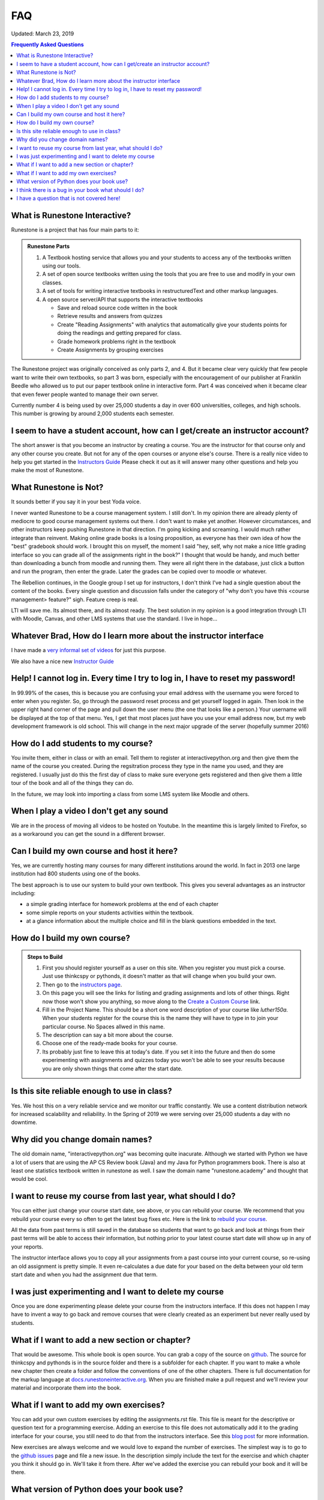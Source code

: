 FAQ
===

Updated:  March 23, 2019

.. contents:: Frequently Asked Questions

What is Runestone Interactive?
------------------------------

Runestone is a project that has four main parts to it:

.. admonition:: Runestone Parts

   1.  A Textbook hosting service that allows you and your students to access any of the textbooks written using our tools.

   2.  A set of open source textbooks written using the tools that you are free to use and modify in your own classes.

   3.  A set of tools for writing interactive textbooks in restructuredText and other markup languages.

   4.  A open source server/API that supports the interactive textbooks

       * Save and reload source code written in the book
       * Retrieve results and answers from quizzes
       * Create "Reading Assignments" with analytics that automatically give your students points for doing the readings and getting prepared for class.
       * Grade homework problems right in the textbook
       * Create Assignments by grouping exercises


The Runestone project was originally conceived as only parts 2, and 4.  But it became clear very quickly that few people want to write their own textbooks, so part 3 was born, especially with the encouragement of our publisher at Franklin Beedle who allowed us to put our paper textbook online in interactive form.  Part 4 was conceived when it became clear that even fewer people wanted to manage their own server.

Currently number 4 is being used by over 25,000 students a day in over 600 universities, colleges, and high schools. This number is growing by around 2,000 students each semester.

I seem to have a student account, how can I get/create an instructor account?
--------------------------------------------------------------------------------

The short answer is that you become an instructor by creating a course.  You are the instructor for that course only and any other course you create.  But not for any of the open courses or anyone else's course.  There is a really nice video to help you get started in the `Instructors Guide <https://runestone.academy/runestone/static/instructorguide/index.html>`_  Please check it out as it will answer many other questions and help you make the most of Runestone.

What Runestone is Not?
----------------------

It sounds better if  you say it in your best Yoda voice.

I never wanted Runestone to be a course management system. I still don't. In my opinion there are already plenty of mediocre to good course management systems out there.  I don't want to make yet another.  However circumstances, and other instructors keep pushing Runestone in that direction.  I'm going kicking and screaming.  I would much rather integrate than reinvent.  Making online grade books is a losing proposition, as everyone has their own idea of how the "best" gradebook should work.  I brought this on myself, the moment I said "hey, self, why not make a nice little grading interface so you can grade all of the assignments right in the book?"  I thought that would be handy, and much better than downloading a bunch from moodle and running them.  They were all right there in the database, just click a button and run the program, then enter the grade.  Later the grades can be copied over to moodle or whatever.

The Rebellion continues, in the Google group I set up for instructors, I don't think I've had a single question about the content of the books.  Every single question and discussion falls under the category of "why  don't you have this <course management> feature?"  sigh.  Feature creep is real.

LTI will save me.  Its almost there, and its almost ready.  The best solution in my opinion is a good integration through LTI with Moodle, Canvas, and other LMS systems that use the standard.  I live in hope...

Whatever Brad, How do I learn more about the instructor interface
-----------------------------------------------------------------

I have made a `very informal set of videos <https://www.youtube.com/channel/UCAfQvSLv5senKZHfaycIz8w>`_ for just this purpose.

We also have a nice new `Instructor Guide <https://runestone.academy/runestone/static/instructorguide/index.html>`_


Help!  I cannot log in.  Every time I try to log in, I have to reset my password!
---------------------------------------------------------------------------------

In 99.99% of the cases, this is because you are confusing your email address with the username you were forced to enter when you register.  So, go through the password reset process and get yourself logged in again.  Then look in the upper right hand corner of the page and pull down the user menu (the one that looks like a person.)  Your username will be displayed at the top of that menu.  Yes, I get that most places just have you use your email address now, but my web development framework is old school.  This will change in the next major upgrade of the server (hopefully summer 2016)

How do I add students to my course?
-----------------------------------

You invite them, either in class or with an email.  Tell them to register at interactivepython.org and then give them the name of the course you created.  During the regsitration process they type in the name you used, and they are registered.  I usually just do this the first day of class to make sure everyone gets registered and then give them a little tour of the book and all of the things they can do.

In the future, we may look into importing a class from some LMS system like Moodle and others.

When I play a video I don't get any sound
-----------------------------------------

We are in the process of moving all videos to be hosted on Youtube. In the meantime this is largely limited to Firefox, so as a workaround you can get the sound in a different browser.

Can I build my own course and host it here?
-------------------------------------------

Yes, we are currently hosting many courses for many different institutions around the world.  In fact in 2013 one large institution had 800 students using one of the books.

The best approach is to use our system to build your own textbook.  This gives you several advantages as an instructor including:

* a simple grading interface for homework problems at the end of each chapter
* some simple reports on your students activities within the textbook.
* at a glance information about the multiple choice and fill in the blank questions embedded in the text.


How do I build my own course?
-----------------------------

.. admonition::  Steps to Build

   1.  First you should register yourself as a user on this site.  When you register you must pick a course.  Just use thinkcspy or pythonds, it doesn't matter as that will change when you build your own.
   2.  Then go to the `instructors page <https://runestone.academy/runestone/admin/index>`_.
   3.  On this page you will see the links for listing and grading assignments and lots of other things.  Right now those won't show you anything, so move along to the `Create a Custom Course <https://runestone.academy/runestone/designer>`_ link.
   4. Fill in the Project Name.  This should be a short one word description of your course like `luther150a.`  When your students register for the course this is the name they will have to type in to join your particular course.   No Spaces allwed in this name.
   5. The description can say a bit more about the course.
   6. Choose one of the ready-made books for your course.
   7.  Its probably just fine to leave this at today's date.  If you set it into the future and then do some experimenting with assignments and quizzes today you won't be able to see your results because you are only shown things that come after the start date.


Is this site reliable enough to use in class?
---------------------------------------------

Yes. We host this on a very reliable service and we monitor our traffic constantly. We use a content distribution network for increased scalability and reliability.  In the Spring of 2019 we were serving over 25,000 students a day with no downtime.

Why did you change domain names?
--------------------------------

The old domain name, "interactivepython.org" was becoming quite inacurate. Although we started with Python we have a lot of users that are using the AP CS Review book (Java) and my Java for Python programmers book.  There is also at least one statistics textbook written in runestone as well.  I saw the domain name "runestone.academy" and thought that would be cool.

I want to reuse my course from last year, what should I do?
-----------------------------------------------------------

You can either just change your course start date, see above, or you can rebuild your course.   We recommend that you rebuild your course every so often to get the latest bug fixes etc.  Here is the link to `rebuild your course <https://runestone.academy/runestone/admin/rebuildcourse>`_.

All the data from past terms is still saved in the database so students that want to go back and look at things from their past terms will be able to access their information, but nothing prior to your latest course start date will show up in any of your reports.

The instructor interface allows you to copy all your assignments from a past course into your current course, so re-using an old assignment is pretty simple.  It even re-calculates a due date for your based on the delta between your old term start date and when you had the assignment due that term.


I was just experimenting and I want to delete my course
-------------------------------------------------------

Once you are done experimenting please delete your course from the instructors interface.  If this does not happen I may have to invent a way to go back and remove courses that were clearly created as an experiment but never really used by students.

What if I want to add a new section or chapter?
-----------------------------------------------

That would be awesome.  This whole book is open source.  You can grab a copy of the source on `github <https://github.com/RunestoneInteractive>`_.  The source for thinkcspy and pythonds is in the source folder and there is a subfolder for each chapter.  If you want to make a whole new chapter then create a folder and follow the conventions of one of the other chapters.  There is full documentation for the markup language at `docs.runestoneinteractive.org <http://docs.runestoneinteractive.org>`_.  When you are finished make a pull request and we'll review your material and incorporate them into the book.

What if I want to add my own exercises?
---------------------------------------

You can add your own custom exercises by editing the assignments.rst file.  This file is meant for the descriptive or question text for a programming exercise.  Adding an exercise to this file does not automatically add it to the grading interface for your course, you still need to do that from the instructors interface.  See this `blog post <http://reputablejournal.com/Organizing-your-Runestone-Course.html>`_ for more information.

New exercises are always welcome and we would love to expand the number of exercises.  The simplest way is to go to the `github issues <http://github.com/bnmnetp/runestone/issues>`_ page and file a new issue.  In the description simply include the text for the exercise and which chapter you think it should go in.  We'll take it from there.  After we've added the exercise you can rebuild your book and it will be there.

What version of Python does your book use?
------------------------------------------

Ok, this is a question that has the potential to start nasty religious wars.  The technical answer is that this book uses a version of Python called `Skulpt <http://skulpt.org>`_.  It is entirely written in Javascript so that it runs right in the browser.  We think this is very cool.  Now some people get all crazy about whether they should teach Python 3 or Python 2.  The truth is that for CS1 and CS2 it really does not matter.  Skulpt can do print with or without parenthesis, and / can do true division or integer division and lets face it for CS1 that is really all that matters.   Sure, there are differences, but are you really going to start out by teaching your students about `dict_keys` and how they are different from a `list`.  If so, I think you are cruel and you should teach your students APL.  If you want to slant your teaching toward Python 3, you can do that with this book.  If you want to lean towards 2, you can do that too.  When you build your course there is a configuration parameter that lets you choose Python3, this forces you to use parenthesis when you print, and it makes python / default to true division, and // to integer division.


I think there is a bug in your book what should I do?
-----------------------------------------------------

Please let us know!  You can file bug reports on our `github issues page <http://github.com/RunestoneInteractive/RunestoneComponents/issues>`_.  Thanks!  If you don't have a github account then you can tweet me at iRunestone   or visit our `google.groups discussion <https://groups.google.com/forum/#!forum/runestoneinteractive>`_


I have a question that is not covered here!
-------------------------------------------

.. admonition::  Contact

   1.  Tweet me @iRunestone
   2.  Post the question on our google group
   3.  Send me a private email.  runestoneinteractive@gmail.com


